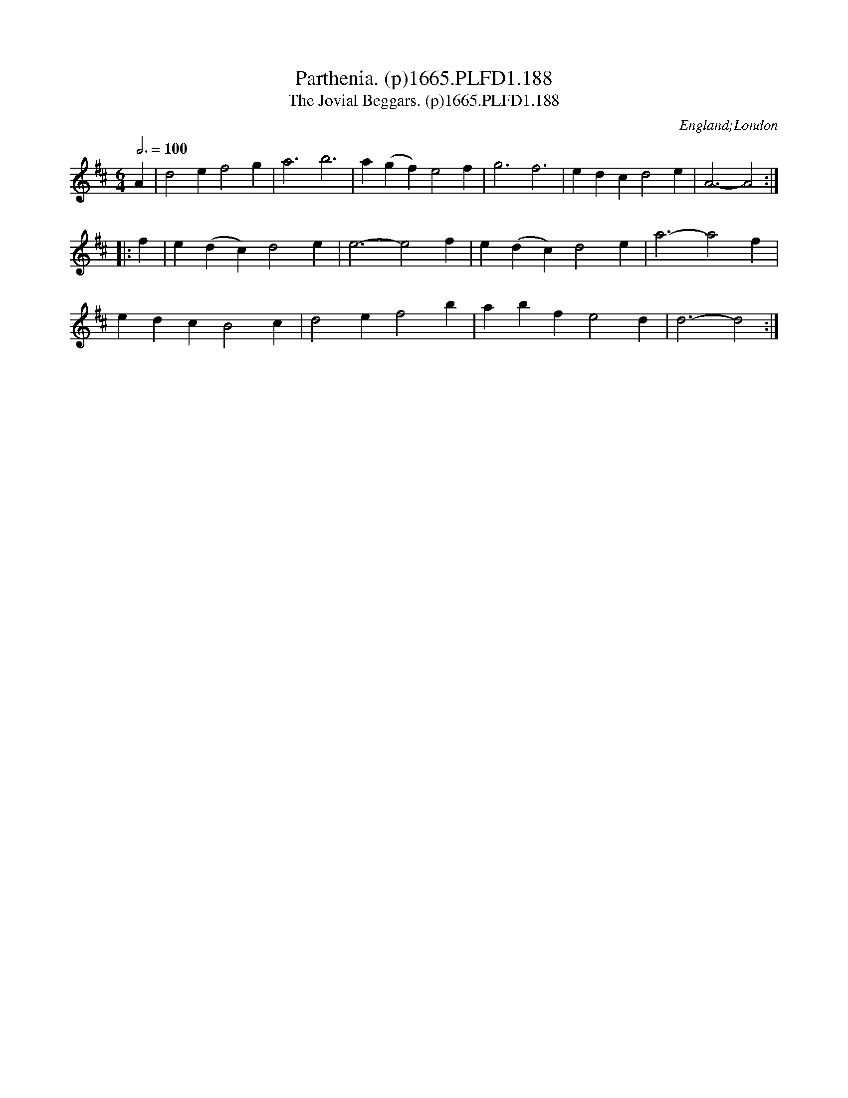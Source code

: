 X:188
T:Parthenia. (p)1665.PLFD1.188
T:Jovial Beggars. (p)1665.PLFD1.188, The
M:6/4
L:1/4
Q:3/4=100
S:Playford, Dancing Master,2nd Supp. to 3rd Ed.,1665
O:England;London
H:166
Z:Chris Partington
K:D
A|d2ef2g|a3b3|a(gf)e2f|g3f3|edcd2e|A3-A2:|
|:f|e(dc)d2e|e3-e2f|e(dc)d2e|a3-a2f|
edcB2c|d2ef2b|abfe2d|d3-d2:|
